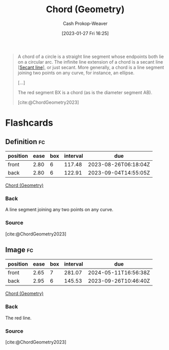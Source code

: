 :PROPERTIES:
:ID:       a5084eae-a2c4-4b9a-b827-6ae594960035
:LAST_MODIFIED: [2023-08-04 Fri 08:15]
:ROAM_REFS: [cite:@ChordGeometry2023]
:END:
#+title: Chord (Geometry)
#+hugo_custom_front_matter: :slug "a5084eae-a2c4-4b9a-b827-6ae594960035"
#+author: Cash Prokop-Weaver
#+date: [2023-01-27 Fri 16:25]
#+filetags: :concept:

#+begin_quote
A chord of a circle is a straight line segment whose endpoints both lie on a circular arc. The infinite line extension of a chord is a secant line [[[id:a1a0a03b-2d39-4119-bbec-e32ed8e6852e][Secant line]]], or just secant. More generally, a chord is a line segment joining two points on any curve, for instance, an ellipse.

[...]

#+DOWNLOADED: https://upload.wikimedia.org/wikipedia/commons/thumb/e/ea/Chord_in_mathematics.svg/1024px-Chord_in_mathematics.svg.png @ 2023-01-27 16:27:18
[[file:2023-01-27_16-27-18_1024px-Chord_in_mathematics.svg.png]]

The red segment BX is a chord (as is the diameter segment AB).

[cite:@ChordGeometry2023]
#+end_quote


* Flashcards
** Definition :fc:
:PROPERTIES:
:CREATED: [2023-01-27 Fri 16:26]
:FC_CREATED: 2023-01-28T00:26:50Z
:FC_TYPE:  double
:ID:       d11c4f44-1c7a-4b32-a6eb-2c16808759aa
:END:
:REVIEW_DATA:
| position | ease | box | interval | due                  |
|----------+------+-----+----------+----------------------|
| front    | 2.80 |   6 |   117.48 | 2023-08-26T06:18:04Z |
| back     | 2.80 |   6 |   122.91 | 2023-09-04T14:55:05Z |
:END:

[[id:a5084eae-a2c4-4b9a-b827-6ae594960035][Chord (Geometry)]]

*** Back
A line segment joining any two points on any curve.
*** Source
[cite:@ChordGeometry2023]
** Image :fc:
:PROPERTIES:
:CREATED: [2023-01-27 Fri 16:27]
:FC_CREATED: 2023-01-28T00:28:11Z
:FC_TYPE:  double
:ID:       a4d7207a-fb6d-4eac-8954-9e7d6812bad1
:END:
:REVIEW_DATA:
| position | ease | box | interval | due                  |
|----------+------+-----+----------+----------------------|
| front    | 2.65 |   7 |   281.07 | 2024-05-11T16:56:38Z |
| back     | 2.95 |   6 |   145.53 | 2023-09-26T10:46:40Z |
:END:

[[id:a5084eae-a2c4-4b9a-b827-6ae594960035][Chord (Geometry)]]

*** Back
#+begin_quote
#+DOWNLOADED: https://upload.wikimedia.org/wikipedia/commons/thumb/e/ea/Chord_in_mathematics.svg/1024px-Chord_in_mathematics.svg.png @ 2023-01-27 16:27:18
[[file:2023-01-27_16-27-18_1024px-Chord_in_mathematics.svg.png]]
#+end_quote

The red line.
*** Source
[cite:@ChordGeometry2023]
#+print_bibliography: